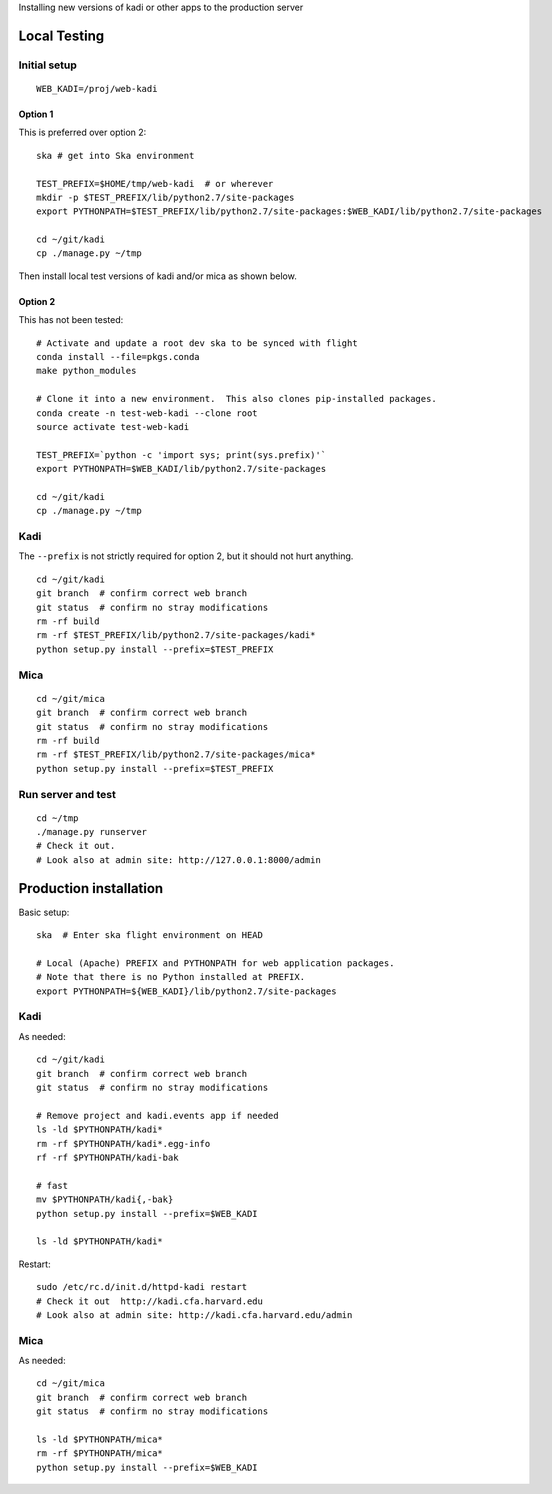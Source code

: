 Installing new versions of kadi or other apps to the production server

Local Testing
--------------
Initial setup
^^^^^^^^^^^^^^
::

  WEB_KADI=/proj/web-kadi

Option 1
~~~~~~~~~
This is preferred over option 2::

  ska # get into Ska environment

  TEST_PREFIX=$HOME/tmp/web-kadi  # or wherever
  mkdir -p $TEST_PREFIX/lib/python2.7/site-packages
  export PYTHONPATH=$TEST_PREFIX/lib/python2.7/site-packages:$WEB_KADI/lib/python2.7/site-packages

  cd ~/git/kadi
  cp ./manage.py ~/tmp

Then install local test versions of kadi and/or mica as shown below.

Option 2
~~~~~~~~~
This has not been tested::

  # Activate and update a root dev ska to be synced with flight
  conda install --file=pkgs.conda
  make python_modules

  # Clone it into a new environment.  This also clones pip-installed packages.
  conda create -n test-web-kadi --clone root
  source activate test-web-kadi

  TEST_PREFIX=`python -c 'import sys; print(sys.prefix)'`
  export PYTHONPATH=$WEB_KADI/lib/python2.7/site-packages

  cd ~/git/kadi
  cp ./manage.py ~/tmp


Kadi
^^^^
The ``--prefix`` is not strictly required for option 2, but it should not hurt anything.

::

  cd ~/git/kadi
  git branch  # confirm correct web branch
  git status  # confirm no stray modifications
  rm -rf build
  rm -rf $TEST_PREFIX/lib/python2.7/site-packages/kadi*
  python setup.py install --prefix=$TEST_PREFIX

Mica
^^^^^
::

  cd ~/git/mica
  git branch  # confirm correct web branch
  git status  # confirm no stray modifications
  rm -rf build
  rm -rf $TEST_PREFIX/lib/python2.7/site-packages/mica*
  python setup.py install --prefix=$TEST_PREFIX

Run server and test
^^^^^^^^^^^^^^^^^^^^
::

  cd ~/tmp
  ./manage.py runserver
  # Check it out.
  # Look also at admin site: http://127.0.0.1:8000/admin

Production installation
-----------------------
Basic setup::

  ska  # Enter ska flight environment on HEAD

  # Local (Apache) PREFIX and PYTHONPATH for web application packages.
  # Note that there is no Python installed at PREFIX.
  export PYTHONPATH=${WEB_KADI}/lib/python2.7/site-packages

Kadi
^^^^^
As needed::

  cd ~/git/kadi
  git branch  # confirm correct web branch
  git status  # confirm no stray modifications

  # Remove project and kadi.events app if needed
  ls -ld $PYTHONPATH/kadi*
  rm -rf $PYTHONPATH/kadi*.egg-info
  rf -rf $PYTHONPATH/kadi-bak

  # fast
  mv $PYTHONPATH/kadi{,-bak}
  python setup.py install --prefix=$WEB_KADI

  ls -ld $PYTHONPATH/kadi*

Restart::

  sudo /etc/rc.d/init.d/httpd-kadi restart
  # Check it out  http://kadi.cfa.harvard.edu
  # Look also at admin site: http://kadi.cfa.harvard.edu/admin

Mica
^^^^^
As needed::

  cd ~/git/mica
  git branch  # confirm correct web branch
  git status  # confirm no stray modifications

  ls -ld $PYTHONPATH/mica*
  rm -rf $PYTHONPATH/mica*
  python setup.py install --prefix=$WEB_KADI



